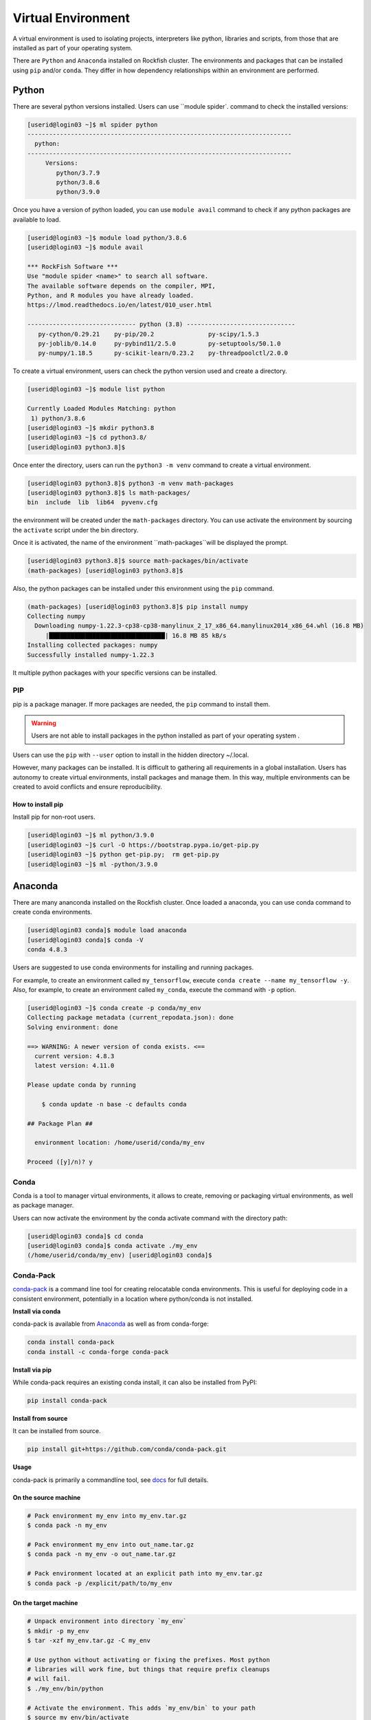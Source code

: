 Virtual Environment
###################

A virtual environment is used to isolating projects, interpreters like python, libraries and scripts, from those that are installed as part of your operating system.

There are ``Python`` and ``Anaconda`` installed on Rockfish cluster. The environments and packages that can be installed using ``pip`` and/or ``conda``. They differ in how dependency relationships within an environment are performed.

Python
******

There are several python versions installed. Users can use ``module spider`. command to check the installed versions:

.. code-block:: console

  [userid@login03 ~]$ ml spider python
  -------------------------------------------------------------------------
    python:
  -------------------------------------------------------------------------
       Versions:
          python/3.7.9
          python/3.8.6
          python/3.9.0

Once you have a version of python loaded, you can use ``module avail`` command to check if any python packages are available to load.

.. code-block:: console

  [userid@login03 ~]$ module load python/3.8.6
  [userid@login03 ~]$ module avail

  *** RockFish Software ***
  Use "module spider <name>" to search all software.
  The available software depends on the compiler, MPI,
  Python, and R modules you have already loaded.
  https://lmod.readthedocs.io/en/latest/010_user.html

  ------------------------------ python (3.8) ------------------------------
     py-cython/0.29.21    py-pip/20.2               py-scipy/1.5.3
     py-joblib/0.14.0     py-pybind11/2.5.0         py-setuptools/50.1.0
     py-numpy/1.18.5      py-scikit-learn/0.23.2    py-threadpoolctl/2.0.0

To create a virtual environment, users can check the python version used and create a directory.

.. code-block:: console

  [userid@login03 ~]$ module list python

  Currently Loaded Modules Matching: python
   1) python/3.8.6
  [userid@login03 ~]$ mkdir python3.8
  [userid@login03 ~]$ cd python3.8/
  [userid@login03 python3.8]$

Once enter the directory, users can run the ``python3 -m venv`` command to create a virtual environment.

.. code-block:: console

  [userid@login03 python3.8]$ python3 -m venv math-packages
  [userid@login03 python3.8]$ ls math-packages/
  bin  include  lib  lib64  pyvenv.cfg

the environment will be created under the ``math-packages`` directory. You can use activate the environment by sourcing the ``activate`` script under the bin directory.

Once it is activated, the name of the environment ``math-packages``will be displayed the prompt.

.. code-block:: console

  [userid@login03 python3.8]$ source math-packages/bin/activate
  (math-packages) [userid@login03 python3.8]$

Also, the python packages can be installed under this environment using the ``pip`` command.

.. code-block:: console

  (math-packages) [userid@login03 python3.8]$ pip install numpy
  Collecting numpy
    Downloading numpy-1.22.3-cp38-cp38-manylinux_2_17_x86_64.manylinux2014_x86_64.whl (16.8 MB)
       |████████████████████████████████| 16.8 MB 85 kB/s
  Installing collected packages: numpy
  Successfully installed numpy-1.22.3

It multiple python packages with your specific versions can be installed.

PIP
^^^

pip is a package manager. If more packages are needed, the ``pip`` command to install them.

.. warning::
   Users are not able to install packages in the python installed as part of your operating system .

Users can use the ``pip`` with ``--user`` option to install in the hidden directory ~/.local.

However, many packages can be installed. It is difficult to gathering all requirements in a global installation. Users has autonomy to create virtual environments, install packages and manage them. In this way, multiple environments can be created to avoid conflicts and ensure reproducibility.

How to install pip
""""""""""""""""""

Install pip for non-root users.

.. code-block:: console

  [userid@login03 ~]$ ml python/3.9.0
  [userid@login03 ~]$ curl -O https://bootstrap.pypa.io/get-pip.py
  [userid@login03 ~]$ python get-pip.py;  rm get-pip.py
  [userid@login03 ~]$ ml -python/3.9.0

Anaconda
********

There are many ananconda installed on the Rockfish cluster. Once loaded a anaconda, you can use conda command to create conda environments.

.. code-block:: console

  [userid@login03 conda]$ module load anaconda
  [userid@login03 conda]$ conda -V
  conda 4.8.3

Users are suggested to use conda environments for installing and running packages.


For example, to create an environment called ``my_tensorflow``, execute ``conda create --name my_tensorflow -y``. Also, for example, to create an environment called ``my_conda``, execute the command with ``-p`` option.

.. code-block:: console

  [userid@login03 ~]$ conda create -p conda/my_env
  Collecting package metadata (current_repodata.json): done
  Solving environment: done

  ==> WARNING: A newer version of conda exists. <==
    current version: 4.8.3
    latest version: 4.11.0

  Please update conda by running

      $ conda update -n base -c defaults conda

  ## Package Plan ##

    environment location: /home/userid/conda/my_env

  Proceed ([y]/n)? y

Conda
^^^^^
Conda is a tool to manager virtual environments, it allows to create, removing or packaging virtual environments, as well as package manager.

Users can now activate the environment by the conda activate command with the directory path:

.. code-block:: console

  [userid@login03 conda]$ cd conda
  [userid@login03 conda]$ conda activate ./my_env
  (/home/userid/conda/my_env) [userid@login03 conda]$

Conda-Pack
^^^^^^^^^^
`conda-pack`_ is a command line tool for creating relocatable conda environments. This is useful for deploying code in a consistent environment, potentially in a location where python/conda is not installed.

**Install via conda**

conda-pack is available from `Anaconda`_ as well as from conda-forge:

.. code-block:: console

  conda install conda-pack
  conda install -c conda-forge conda-pack

**Install via pip**

While conda-pack requires an existing conda install, it can also be installed from PyPI:

.. code-block:: console

  pip install conda-pack

**Install from source**

It can be installed from source.

.. code-block:: console

  pip install git+https://github.com/conda/conda-pack.git

**Usage**

conda-pack is primarily a commandline tool, see `docs`_ for full details.

On the source machine
"""""""""""""""""""""

.. code-block:: console

  # Pack environment my_env into my_env.tar.gz
  $ conda pack -n my_env

  # Pack environment my_env into out_name.tar.gz
  $ conda pack -n my_env -o out_name.tar.gz

  # Pack environment located at an explicit path into my_env.tar.gz
  $ conda pack -p /explicit/path/to/my_env

On the target machine
"""""""""""""""""""""

.. code-block:: console

  # Unpack environment into directory `my_env`
  $ mkdir -p my_env
  $ tar -xzf my_env.tar.gz -C my_env

  # Use python without activating or fixing the prefixes. Most python
  # libraries will work fine, but things that require prefix cleanups
  # will fail.
  $ ./my_env/bin/python

  # Activate the environment. This adds `my_env/bin` to your path
  $ source my_env/bin/activate

  # Run python from in the environment
  (my_env) $ python

  # Cleanup prefixes from in the active environment.
  # Note that this command can also be run without activating the environment
  # as long as some version of python is already installed on the machine.
  (my_env) $ conda-unpack

  # At this point the environment is exactly as if you installed it here
  # using conda directly. All scripts should work fine.
  (my_env) $ ipython --version

  # Deactivate the environment to remove it from your path
  (my_env) $ source my_env/bin/deactivate


.. _docs: https://conda.github.io/conda-pack/cli.html
.. _conda-forge: https://conda-forge.org/
.. _conda-pack: https://conda.github.io/conda-pack/
.. _Anaconda: https://anaconda.org
